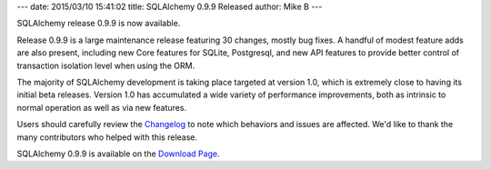 ---
date: 2015/03/10 15:41:02
title: SQLAlchemy 0.9.9 Released
author: Mike B
---

SQLAlchemy release 0.9.9 is now available.

Release 0.9.9 is a large maintenance release featuring 30 changes,
mostly bug fixes.  A handful of modest feature adds are also present,
including new Core features for SQLite, Postgresql, and new
API features to provide better control of transaction isolation level
when using the ORM.

The majority of SQLAlchemy development is taking place targeted at
version 1.0, which is extremely close to having its initial beta releases.
Version 1.0 has accumulated a wide variety of performance improvements,
both as intrinsic to normal operation as well as via new features.

Users should carefully review the `Changelog </changelog/CHANGES_0_9_9>`_ to
note which behaviors and issues are affected.   We'd like to thank
the many contributors who helped with this release.

SQLAlchemy 0.9.9 is available on the `Download Page </download.html>`_.

